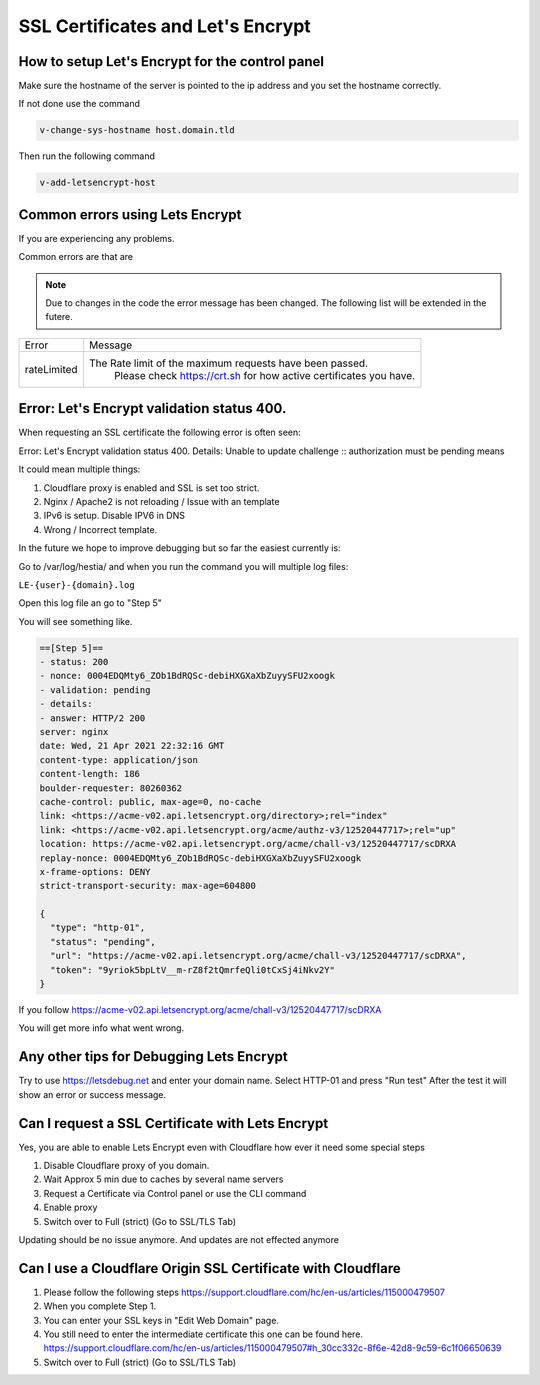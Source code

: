 ##################################
SSL Certificates and Let's Encrypt
##################################


************************************************
How to setup Let's Encrypt for the control panel
************************************************

Make sure the hostname of the server is pointed to the ip address and you set the hostname correctly.

If not done use the command

.. code-block:: bash

     v-change-sys-hostname host.domain.tld
     
Then run the following command

.. code-block:: bash

    v-add-letsencrypt-host
    
************************************************
Common errors using Lets Encrypt
************************************************

If you are experiencing any problems.

Common errors are that are

.. note::
  Due to changes in the code the error message has been changed. The following list will be extended in the futere.


================    ==================================================================================
Error               Message
rateLimited         The Rate limit of the maximum requests have been passed.
                        Please check https://crt.sh for how active certificates you have.
================    ==================================================================================      

**************************************************
Error: Let's Encrypt validation status 400.
**************************************************

When requesting an SSL certificate the following error is often seen:

Error: Let's Encrypt validation status 400. Details: Unable to update challenge :: authorization must be pending
means

It could mean multiple things:

1. Cloudflare proxy is enabled and SSL is set too strict. 
2. Nginx / Apache2 is not reloading / Issue with an template
3. IPv6 is setup. Disable IPV6 in DNS
4. Wrong / Incorrect template. 

In the future we hope to improve debugging but so far the easiest currently is:

Go to /var/log/hestia/ and when you run the command you will multiple log files:

``LE-{user}-{domain}.log``

Open this log file an go to "Step 5"

You will see something like. 

.. code-block:: bash

    ==[Step 5]==
    - status: 200
    - nonce: 0004EDQMty6_ZOb1BdRQSc-debiHXGXaXbZuyySFU2xoogk
    - validation: pending
    - details: 
    - answer: HTTP/2 200 
    server: nginx
    date: Wed, 21 Apr 2021 22:32:16 GMT
    content-type: application/json
    content-length: 186
    boulder-requester: 80260362
    cache-control: public, max-age=0, no-cache
    link: <https://acme-v02.api.letsencrypt.org/directory>;rel="index"
    link: <https://acme-v02.api.letsencrypt.org/acme/authz-v3/12520447717>;rel="up"
    location: https://acme-v02.api.letsencrypt.org/acme/chall-v3/12520447717/scDRXA
    replay-nonce: 0004EDQMty6_ZOb1BdRQSc-debiHXGXaXbZuyySFU2xoogk
    x-frame-options: DENY
    strict-transport-security: max-age=604800
    
    {
      "type": "http-01",
      "status": "pending",
      "url": "https://acme-v02.api.letsencrypt.org/acme/chall-v3/12520447717/scDRXA",
      "token": "9yriok5bpLtV__m-rZ8f2tQmrfeQli0tCxSj4iNkv2Y"
    }

If you follow https://acme-v02.api.letsencrypt.org/acme/chall-v3/12520447717/scDRXA

You will get more info what went wrong.

**************************************************
Any other tips for Debugging Lets Encrypt
**************************************************

Try to use https://letsdebug.net and enter your domain name. Select HTTP-01 and press "Run test"
After the test it will show an error or success message.

**************************************************
Can I request a SSL Certificate with Lets Encrypt
**************************************************

Yes, you are able to enable Lets Encrypt even with Cloudflare how ever it need some special steps

#. Disable Cloudflare proxy of you domain.
#. Wait Approx 5 min due to caches by several name servers
#. Request a Certificate via Control panel or use the CLI command
#. Enable proxy
#. Switch over to Full (strict) (Go to SSL/TLS Tab)

Updating should be no issue anymore. And updates are not effected anymore

****************************************************************
Can I use a  Cloudflare Origin SSL Certificate with Cloudflare
****************************************************************

#. Please follow the following steps https://support.cloudflare.com/hc/en-us/articles/115000479507
#. When you complete Step 1.
#. You can enter your SSL keys in "Edit Web Domain" page.
#. You still need to enter the intermediate certificate this one can be found here. https://support.cloudflare.com/hc/en-us/articles/115000479507#h_30cc332c-8f6e-42d8-9c59-6c1f06650639
#. Switch over to Full (strict) (Go to SSL/TLS Tab)
